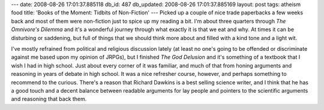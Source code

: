 ---
date: 2008-08-26 17:01:37.885118
db_id: 487
db_updated: 2008-08-26 17:01:37.885169
layout: post
tags: atheism food
title: 'Books of the Moment: Tidbits of Non-Fiction'
---
Picked up a couple of nice trade paperbacks a few weeks back and most of them were non-fiction just to spice up my reading a bit.  I'm about three quarters through *The Omnivore's Dilemma* and it's a wonderful journey through what exactly it is that we eat and why.  At times it can be disturbing or saddening, but full of things that we should think more about and filled with a kind tone and a light wit.

I've mostly refrained from political and religious discussion lately (at least no one's going to be offended or discriminate against me based upon my opinion of JRPGs), but I finished *The God Delusion* and it's something of a textbook that I wish I had in high school.  Just about every corner of it was familiar, and much of that from honing arguments and reasoning in years of debate in high school.  It was a nice refresher course, however, and perhaps something to recommend to the curious.  There's a reason that Richard Dawkins is a best selling science writer, and I think that he has a good touch and a decent balance between readable arguments for lay people and pointers to the scientific arguments and reasoning that back them.